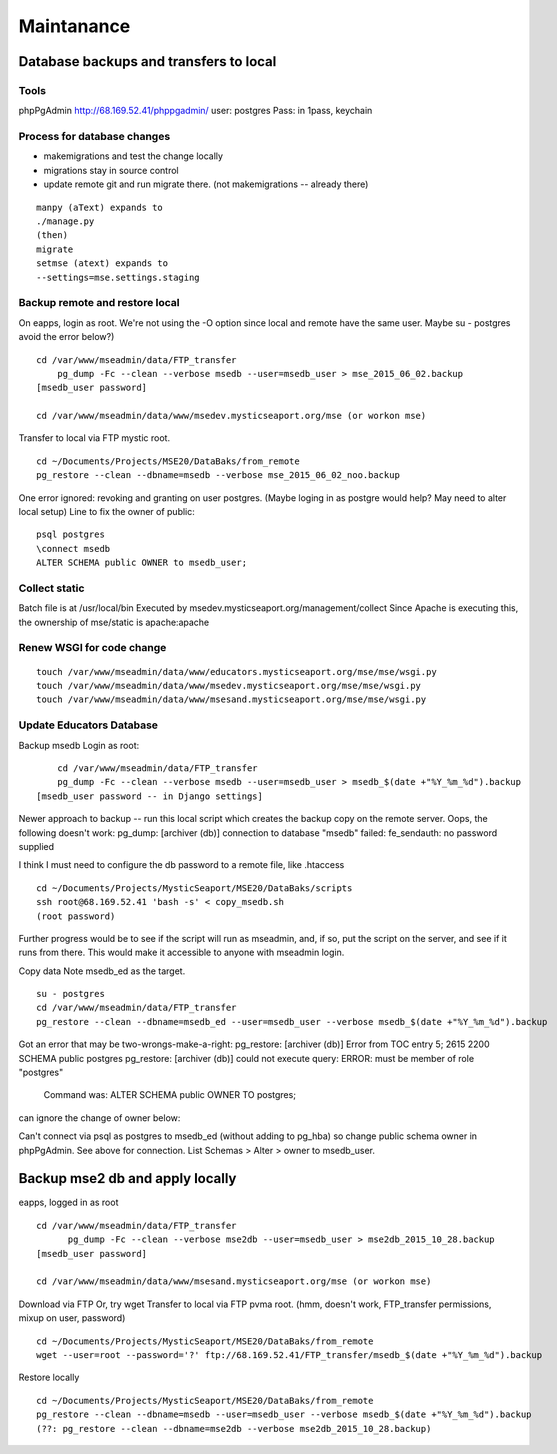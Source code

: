 Maintanance
============

Database backups and transfers to local
-----------------------------------

Tools
~~~~~~~~~
phpPgAdmin
http://68.169.52.41/phppgadmin/
user: postgres
Pass: in 1pass, keychain

Process for database changes
~~~~~~~~~~~~~~~~~~~~~
* makemigrations and test the change locally
* migrations stay in source control
* update remote git and run migrate there. (not makemigrations -- already there)
::

	manpy (aText) expands to
	./manage.py
	(then)
	migrate
	setmse (atext) expands to 
	--settings=mse.settings.staging

Backup remote and restore local
~~~~~~~~~~~~~~~~~~~~~~~~~~

On eapps, login as root. We're not using the -O option since local and remote have the same user.
Maybe su - postgres avoid the error below?)
::

    cd /var/www/mseadmin/data/FTP_transfer
	pg_dump -Fc --clean --verbose msedb --user=msedb_user > mse_2015_06_02.backup
    [msedb_user password]
	
    cd /var/www/mseadmin/data/www/msedev.mysticseaport.org/mse (or workon mse)

Transfer to local via FTP mystic root.
::

	cd ~/Documents/Projects/MSE20/DataBaks/from_remote
	pg_restore --clean --dbname=msedb --verbose mse_2015_06_02_noo.backup

One error ignored: revoking and granting on user postgres.
(Maybe loging in as postgre would help? May need to alter local setup)
Line to fix the owner of public:
::

	psql postgres
	\connect msedb
	ALTER SCHEMA public OWNER to msedb_user;

Collect static
~~~~~~~~~~~~~~~~
Batch file is at /usr/local/bin
Executed by msedev.mysticseaport.org/management/collect
Since Apache is executing this, the ownership of mse/static is apache:apache

Renew WSGI for code change
~~~~~~~~~~~~~~~~~~~~~~~
::

	touch /var/www/mseadmin/data/www/educators.mysticseaport.org/mse/mse/wsgi.py
	touch /var/www/mseadmin/data/www/msedev.mysticseaport.org/mse/mse/wsgi.py
	touch /var/www/mseadmin/data/www/msesand.mysticseaport.org/mse/mse/wsgi.py


Update Educators Database
~~~~~~~~~~

Backup msedb
Login as root:
::

	cd /var/www/mseadmin/data/FTP_transfer
	pg_dump -Fc --clean --verbose msedb --user=msedb_user > msedb_$(date +"%Y_%m_%d").backup
    [msedb_user password -- in Django settings]

Newer approach to backup -- run this local script which creates the backup copy on the
remote server.
Oops, the following doesn't work:
pg_dump: [archiver (db)] connection to database "msedb" failed: fe_sendauth: no password supplied

I think I must need to configure the db password to a remote file, like .htaccess
::
		
	cd ~/Documents/Projects/MysticSeaport/MSE20/DataBaks/scripts
	ssh root@68.169.52.41 'bash -s' < copy_msedb.sh
	(root password)

Further progress would be to see if the script will run as mseadmin, and, if so,
put the script on the server, and see if it runs from there.
This would make it accessible to anyone with mseadmin login. 

Copy data
Note msedb_ed as the target.
::

	su - postgres
	cd /var/www/mseadmin/data/FTP_transfer
	pg_restore --clean --dbname=msedb_ed --user=msedb_user --verbose msedb_$(date +"%Y_%m_%d").backup

Got an error that may be two-wrongs-make-a-right:
pg_restore: [archiver (db)] Error from TOC entry 5; 2615 2200 SCHEMA public postgres
pg_restore: [archiver (db)] could not execute query: ERROR:  must be member of role "postgres"
    Command was: ALTER SCHEMA public OWNER TO postgres;

can ignore the change of owner below:

Can't connect via psql as postgres to msedb_ed (without adding to pg_hba) so change public schema owner in phpPgAdmin.
See above for connection.
List Schemas > Alter > owner to msedb_user.

Backup mse2 db and apply locally
--------------------------
eapps, logged in as root
::

  cd /var/www/mseadmin/data/FTP_transfer
	pg_dump -Fc --clean --verbose mse2db --user=msedb_user > mse2db_2015_10_28.backup
  [msedb_user password]

  cd /var/www/mseadmin/data/www/msesand.mysticseaport.org/mse (or workon mse)
	
Download via FTP
Or, try wget
Transfer to local via FTP pvma root.
(hmm, doesn't work, FTP_transfer permissions, mixup on user, password)
::
	cd ~/Documents/Projects/MysticSeaport/MSE20/DataBaks/from_remote
	wget --user=root --password='?' ftp://68.169.52.41/FTP_transfer/msedb_$(date +"%Y_%m_%d").backup

Restore locally
::

	cd ~/Documents/Projects/MysticSeaport/MSE20/DataBaks/from_remote
	pg_restore --clean --dbname=msedb --user=msedb_user --verbose msedb_$(date +"%Y_%m_%d").backup
	(??: pg_restore --clean --dbname=mse2db --verbose mse2db_2015_10_28.backup)


